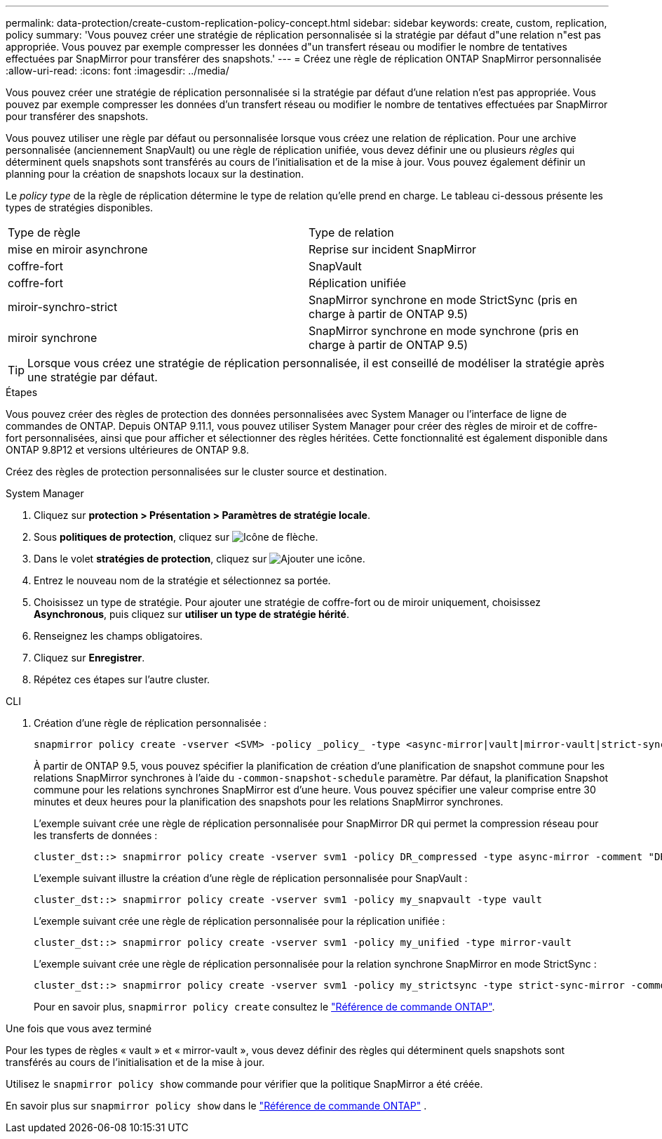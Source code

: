 ---
permalink: data-protection/create-custom-replication-policy-concept.html 
sidebar: sidebar 
keywords: create, custom, replication, policy 
summary: 'Vous pouvez créer une stratégie de réplication personnalisée si la stratégie par défaut d"une relation n"est pas appropriée. Vous pouvez par exemple compresser les données d"un transfert réseau ou modifier le nombre de tentatives effectuées par SnapMirror pour transférer des snapshots.' 
---
= Créez une règle de réplication ONTAP SnapMirror personnalisée
:allow-uri-read: 
:icons: font
:imagesdir: ../media/


[role="lead"]
Vous pouvez créer une stratégie de réplication personnalisée si la stratégie par défaut d'une relation n'est pas appropriée. Vous pouvez par exemple compresser les données d'un transfert réseau ou modifier le nombre de tentatives effectuées par SnapMirror pour transférer des snapshots.

Vous pouvez utiliser une règle par défaut ou personnalisée lorsque vous créez une relation de réplication. Pour une archive personnalisée (anciennement SnapVault) ou une règle de réplication unifiée, vous devez définir une ou plusieurs _règles_ qui déterminent quels snapshots sont transférés au cours de l'initialisation et de la mise à jour. Vous pouvez également définir un planning pour la création de snapshots locaux sur la destination.

Le _policy type_ de la règle de réplication détermine le type de relation qu'elle prend en charge. Le tableau ci-dessous présente les types de stratégies disponibles.

[cols="2*"]
|===


| Type de règle | Type de relation 


 a| 
mise en miroir asynchrone
 a| 
Reprise sur incident SnapMirror



 a| 
coffre-fort
 a| 
SnapVault



 a| 
coffre-fort
 a| 
Réplication unifiée



 a| 
miroir-synchro-strict
 a| 
SnapMirror synchrone en mode StrictSync (pris en charge à partir de ONTAP 9.5)



 a| 
miroir synchrone
 a| 
SnapMirror synchrone en mode synchrone (pris en charge à partir de ONTAP 9.5)

|===
[TIP]
====
Lorsque vous créez une stratégie de réplication personnalisée, il est conseillé de modéliser la stratégie après une stratégie par défaut.

====
.Étapes
Vous pouvez créer des règles de protection des données personnalisées avec System Manager ou l'interface de ligne de commandes de ONTAP. Depuis ONTAP 9.11.1, vous pouvez utiliser System Manager pour créer des règles de miroir et de coffre-fort personnalisées, ainsi que pour afficher et sélectionner des règles héritées. Cette fonctionnalité est également disponible dans ONTAP 9.8P12 et versions ultérieures de ONTAP 9.8.

Créez des règles de protection personnalisées sur le cluster source et destination.

[role="tabbed-block"]
====
.System Manager
--
. Cliquez sur *protection > Présentation > Paramètres de stratégie locale*.
. Sous *politiques de protection*, cliquez sur image:icon_arrow.gif["Icône de flèche"].
. Dans le volet *stratégies de protection*, cliquez sur image:icon_add.gif["Ajouter une icône"].
. Entrez le nouveau nom de la stratégie et sélectionnez sa portée.
. Choisissez un type de stratégie. Pour ajouter une stratégie de coffre-fort ou de miroir uniquement, choisissez *Asynchronous*, puis cliquez sur *utiliser un type de stratégie hérité*.
. Renseignez les champs obligatoires.
. Cliquez sur *Enregistrer*.
. Répétez ces étapes sur l'autre cluster.


--
.CLI
--
. Création d'une règle de réplication personnalisée :
+
[source, cli]
----
snapmirror policy create -vserver <SVM> -policy _policy_ -type <async-mirror|vault|mirror-vault|strict-sync-mirror|sync-mirror> -comment <comment> -tries <transfer_tries> -transfer-priority <low|normal> -is-network-compression-enabled <true|false>
----
+
À partir de ONTAP 9.5, vous pouvez spécifier la planification de création d'une planification de snapshot commune pour les relations SnapMirror synchrones à l'aide du `-common-snapshot-schedule` paramètre. Par défaut, la planification Snapshot commune pour les relations synchrones SnapMirror est d'une heure. Vous pouvez spécifier une valeur comprise entre 30 minutes et deux heures pour la planification des snapshots pour les relations SnapMirror synchrones.

+
L'exemple suivant crée une règle de réplication personnalisée pour SnapMirror DR qui permet la compression réseau pour les transferts de données :

+
[listing]
----
cluster_dst::> snapmirror policy create -vserver svm1 -policy DR_compressed -type async-mirror -comment "DR with network compression enabled" -is-network-compression-enabled true
----
+
L'exemple suivant illustre la création d'une règle de réplication personnalisée pour SnapVault :

+
[listing]
----
cluster_dst::> snapmirror policy create -vserver svm1 -policy my_snapvault -type vault
----
+
L'exemple suivant crée une règle de réplication personnalisée pour la réplication unifiée :

+
[listing]
----
cluster_dst::> snapmirror policy create -vserver svm1 -policy my_unified -type mirror-vault
----
+
L'exemple suivant crée une règle de réplication personnalisée pour la relation synchrone SnapMirror en mode StrictSync :

+
[listing]
----
cluster_dst::> snapmirror policy create -vserver svm1 -policy my_strictsync -type strict-sync-mirror -common-snapshot-schedule my_sync_schedule
----
+
Pour en savoir plus, `snapmirror policy create` consultez le link:https://docs.netapp.com/us-en/ontap-cli/snapmirror-policy-create.html["Référence de commande ONTAP"^].



.Une fois que vous avez terminé
Pour les types de règles « vault » et « mirror-vault », vous devez définir des règles qui déterminent quels snapshots sont transférés au cours de l'initialisation et de la mise à jour.

Utilisez le  `snapmirror policy show` commande pour vérifier que la politique SnapMirror a été créée.

En savoir plus sur  `snapmirror policy show` dans le link:https://docs.netapp.com/us-en/ontap-cli/snapmirror-policy-show.html["Référence de commande ONTAP"^] .

--
====